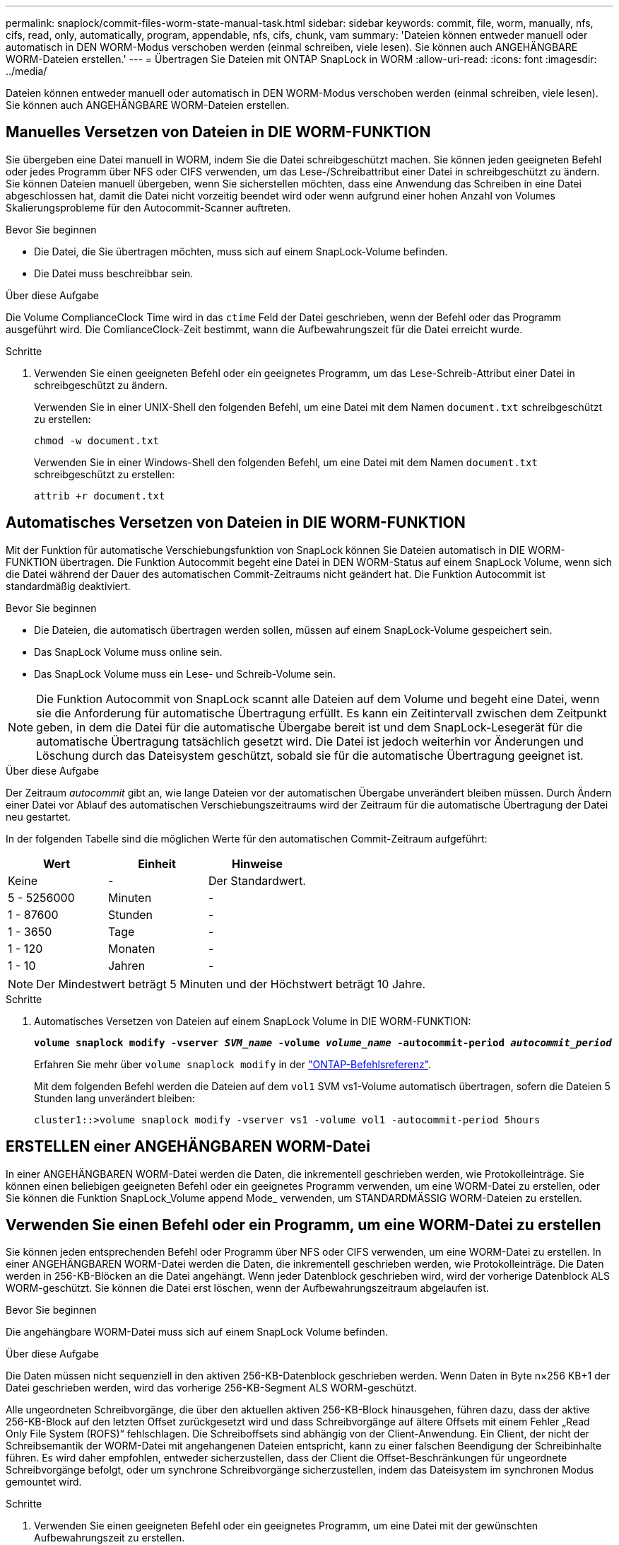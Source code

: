 ---
permalink: snaplock/commit-files-worm-state-manual-task.html 
sidebar: sidebar 
keywords: commit, file, worm, manually, nfs, cifs, read, only, automatically, program, appendable, nfs, cifs, chunk, vam 
summary: 'Dateien können entweder manuell oder automatisch in DEN WORM-Modus verschoben werden (einmal schreiben, viele lesen). Sie können auch ANGEHÄNGBARE WORM-Dateien erstellen.' 
---
= Übertragen Sie Dateien mit ONTAP SnapLock in WORM
:allow-uri-read: 
:icons: font
:imagesdir: ../media/


[role="lead"]
Dateien können entweder manuell oder automatisch in DEN WORM-Modus verschoben werden (einmal schreiben, viele lesen). Sie können auch ANGEHÄNGBARE WORM-Dateien erstellen.



== Manuelles Versetzen von Dateien in DIE WORM-FUNKTION

Sie übergeben eine Datei manuell in WORM, indem Sie die Datei schreibgeschützt machen. Sie können jeden geeigneten Befehl oder jedes Programm über NFS oder CIFS verwenden, um das Lese-/Schreibattribut einer Datei in schreibgeschützt zu ändern. Sie können Dateien manuell übergeben, wenn Sie sicherstellen möchten, dass eine Anwendung das Schreiben in eine Datei abgeschlossen hat, damit die Datei nicht vorzeitig beendet wird oder wenn aufgrund einer hohen Anzahl von Volumes Skalierungsprobleme für den Autocommit-Scanner auftreten.

.Bevor Sie beginnen
* Die Datei, die Sie übertragen möchten, muss sich auf einem SnapLock-Volume befinden.
* Die Datei muss beschreibbar sein.


.Über diese Aufgabe
Die Volume ComplianceClock Time wird in das `ctime` Feld der Datei geschrieben, wenn der Befehl oder das Programm ausgeführt wird. Die ComlianceClock-Zeit bestimmt, wann die Aufbewahrungszeit für die Datei erreicht wurde.

.Schritte
. Verwenden Sie einen geeigneten Befehl oder ein geeignetes Programm, um das Lese-Schreib-Attribut einer Datei in schreibgeschützt zu ändern.
+
Verwenden Sie in einer UNIX-Shell den folgenden Befehl, um eine Datei mit dem Namen `document.txt` schreibgeschützt zu erstellen:

+
[listing]
----
chmod -w document.txt
----
+
Verwenden Sie in einer Windows-Shell den folgenden Befehl, um eine Datei mit dem Namen `document.txt` schreibgeschützt zu erstellen:

+
[listing]
----
attrib +r document.txt
----




== Automatisches Versetzen von Dateien in DIE WORM-FUNKTION

Mit der Funktion für automatische Verschiebungsfunktion von SnapLock können Sie Dateien automatisch in DIE WORM-FUNKTION übertragen. Die Funktion Autocommit begeht eine Datei in DEN WORM-Status auf einem SnapLock Volume, wenn sich die Datei während der Dauer des automatischen Commit-Zeitraums nicht geändert hat. Die Funktion Autocommit ist standardmäßig deaktiviert.

.Bevor Sie beginnen
* Die Dateien, die automatisch übertragen werden sollen, müssen auf einem SnapLock-Volume gespeichert sein.
* Das SnapLock Volume muss online sein.
* Das SnapLock Volume muss ein Lese- und Schreib-Volume sein.


[NOTE]
====
Die Funktion Autocommit von SnapLock scannt alle Dateien auf dem Volume und begeht eine Datei, wenn sie die Anforderung für automatische Übertragung erfüllt. Es kann ein Zeitintervall zwischen dem Zeitpunkt geben, in dem die Datei für die automatische Übergabe bereit ist und dem SnapLock-Lesegerät für die automatische Übertragung tatsächlich gesetzt wird. Die Datei ist jedoch weiterhin vor Änderungen und Löschung durch das Dateisystem geschützt, sobald sie für die automatische Übertragung geeignet ist.

====
.Über diese Aufgabe
Der Zeitraum _autocommit_ gibt an, wie lange Dateien vor der automatischen Übergabe unverändert bleiben müssen. Durch Ändern einer Datei vor Ablauf des automatischen Verschiebungszeitraums wird der Zeitraum für die automatische Übertragung der Datei neu gestartet.

In der folgenden Tabelle sind die möglichen Werte für den automatischen Commit-Zeitraum aufgeführt:

|===
| Wert | Einheit | Hinweise 


 a| 
Keine
 a| 
-
 a| 
Der Standardwert.



 a| 
5 - 5256000
 a| 
Minuten
 a| 
-



 a| 
1 - 87600
 a| 
Stunden
 a| 
-



 a| 
1 - 3650
 a| 
Tage
 a| 
-



 a| 
1 - 120
 a| 
Monaten
 a| 
-



 a| 
1 - 10
 a| 
Jahren
 a| 
-

|===
[NOTE]
====
Der Mindestwert beträgt 5 Minuten und der Höchstwert beträgt 10 Jahre.

====
.Schritte
. Automatisches Versetzen von Dateien auf einem SnapLock Volume in DIE WORM-FUNKTION:
+
`*volume snaplock modify -vserver _SVM_name_ -volume _volume_name_ -autocommit-period _autocommit_period_*`

+
Erfahren Sie mehr über `volume snaplock modify` in der link:https://docs.netapp.com/us-en/ontap-cli/volume-snaplock-modify.html["ONTAP-Befehlsreferenz"^].

+
Mit dem folgenden Befehl werden die Dateien auf dem `vol1` SVM vs1-Volume automatisch übertragen, sofern die Dateien 5 Stunden lang unverändert bleiben:

+
[listing]
----
cluster1::>volume snaplock modify -vserver vs1 -volume vol1 -autocommit-period 5hours
----




== ERSTELLEN einer ANGEHÄNGBAREN WORM-Datei

In einer ANGEHÄNGBAREN WORM-Datei werden die Daten, die inkrementell geschrieben werden, wie Protokolleinträge. Sie können einen beliebigen geeigneten Befehl oder ein geeignetes Programm verwenden, um eine WORM-Datei zu erstellen, oder Sie können die Funktion SnapLock_Volume append Mode_ verwenden, um STANDARDMÄSSIG WORM-Dateien zu erstellen.



== Verwenden Sie einen Befehl oder ein Programm, um eine WORM-Datei zu erstellen

Sie können jeden entsprechenden Befehl oder Programm über NFS oder CIFS verwenden, um eine WORM-Datei zu erstellen. In einer ANGEHÄNGBAREN WORM-Datei werden die Daten, die inkrementell geschrieben werden, wie Protokolleinträge. Die Daten werden in 256-KB-Blöcken an die Datei angehängt. Wenn jeder Datenblock geschrieben wird, wird der vorherige Datenblock ALS WORM-geschützt. Sie können die Datei erst löschen, wenn der Aufbewahrungszeitraum abgelaufen ist.

.Bevor Sie beginnen
Die angehängbare WORM-Datei muss sich auf einem SnapLock Volume befinden.

.Über diese Aufgabe
Die Daten müssen nicht sequenziell in den aktiven 256-KB-Datenblock geschrieben werden. Wenn Daten in Byte n×256 KB+1 der Datei geschrieben werden, wird das vorherige 256-KB-Segment ALS WORM-geschützt.

Alle ungeordneten Schreibvorgänge, die über den aktuellen aktiven 256-KB-Block hinausgehen, führen dazu, dass der aktive 256-KB-Block auf den letzten Offset zurückgesetzt wird und dass Schreibvorgänge auf ältere Offsets mit einem Fehler „Read Only File System (ROFS)“ fehlschlagen. Die Schreiboffsets sind abhängig von der Client-Anwendung. Ein Client, der nicht der Schreibsemantik der WORM-Datei mit angehangenen Dateien entspricht, kann zu einer falschen Beendigung der Schreibinhalte führen. Es wird daher empfohlen, entweder sicherzustellen, dass der Client die Offset-Beschränkungen für ungeordnete Schreibvorgänge befolgt, oder um synchrone Schreibvorgänge sicherzustellen, indem das Dateisystem im synchronen Modus gemountet wird.

.Schritte
. Verwenden Sie einen geeigneten Befehl oder ein geeignetes Programm, um eine Datei mit der gewünschten Aufbewahrungszeit zu erstellen.
+
Verwenden Sie in einer UNIX-Shell den folgenden Befehl, um eine Aufbewahrungszeit von 21. November 2020 6:00 Uhr auf einer Datei mit der Nulllänge festzulegen `document.txt`:

+
[listing]
----
touch -a -t 202011210600 document.txt
----
. Verwenden Sie einen geeigneten Befehl oder ein geeignetes Programm, um das Lese-Schreib-Attribut der Datei in schreibgeschützt zu ändern.
+
Verwenden Sie in einer UNIX-Shell den folgenden Befehl, um eine Datei mit dem Namen `document.txt` schreibgeschützt zu erstellen:

+
[listing]
----
chmod 444 document.txt
----
. Verwenden Sie einen geeigneten Befehl oder ein geeignetes Programm, um das Lese-Schreib-Attribut der Datei wieder in beschreibbar zu ändern.
+
[NOTE]
====
Dieser Schritt gilt nicht als Compliance-Risiko, da sich keine Daten in der Datei befinden.

====
+
Verwenden Sie in einer UNIX-Shell den folgenden Befehl, um eine Datei mit dem Namen `document.txt` beschreibbar zu machen:

+
[listing]
----
chmod 777 document.txt
----
. Verwenden Sie einen geeigneten Befehl oder ein geeignetes Programm, um mit dem Schreiben von Daten in die Datei zu beginnen.
+
Verwenden Sie in einer UNIX-Shell den folgenden Befehl, um Daten zu schreiben `document.txt`:

+
[listing]
----
echo test data >> document.txt
----
+
[NOTE]
====
Ändern Sie die Dateiberechtigungen zurück in den schreibgeschützten Bereich, wenn Sie keine Daten mehr an die Datei anhängen müssen.

====




== Verwenden Sie den Volume Appendable-Modus, um WORM-Dateien zu erstellen

Ab ONTAP 9.3 können Sie MIT der Funktion SnapLock_Volume Append Mode_ (VAM) STANDARDMÄSSIG WORM-Dateien erstellen. In einer ANGEHÄNGBAREN WORM-Datei werden die Daten, die inkrementell geschrieben werden, wie Protokolleinträge. Die Daten werden in 256-KB-Blöcken an die Datei angehängt. Wenn jeder Datenblock geschrieben wird, wird der vorherige Datenblock ALS WORM-geschützt. Sie können die Datei erst löschen, wenn der Aufbewahrungszeitraum abgelaufen ist.

.Bevor Sie beginnen
* Die angehängbare WORM-Datei muss sich auf einem SnapLock Volume befinden.
* Das SnapLock-Volume muss abgehängt werden und darf keine Snapshots und vom Benutzer erstellten Dateien enthalten.


.Über diese Aufgabe
Die Daten müssen nicht sequenziell in den aktiven 256-KB-Datenblock geschrieben werden. Wenn Daten in Byte n×256 KB+1 der Datei geschrieben werden, wird das vorherige 256-KB-Segment ALS WORM-geschützt.

Wenn Sie einen automatischen Commit-Zeitraum für das Volume angeben, werden WORM-Dateien, die für einen Zeitraum größer als der automatische Verschiebungszeitraum nicht geändert werden, in DEN WORM-CODE übernommen.

[NOTE]
====
VAM wird auf SnapLock-Audit-Protokoll-Volumes nicht unterstützt.

====
.Schritte
. VAM aktivieren:
+
`*volume snaplock modify -vserver _SVM_name_ -volume _volume_name_ -is-volume-append-mode-enabled true|false*`

+
Erfahren Sie mehr über `volume snaplock modify` in der link:https://docs.netapp.com/us-en/ontap-cli/volume-snaplock-modify.html["ONTAP-Befehlsreferenz"^].

+
Mit dem folgenden Befehl wird VAM auf Volume `vol1` der SVM aktiviert``vs1``:

+
[listing]
----
cluster1::>volume snaplock modify -vserver vs1 -volume vol1 -is-volume-append-mode-enabled true
----
. Verwenden Sie einen geeigneten Befehl oder ein geeignetes Programm, um Dateien mit Schreibberechtigungen zu erstellen.
+
Die Dateien sind standardmäßig WORM-appensible.


